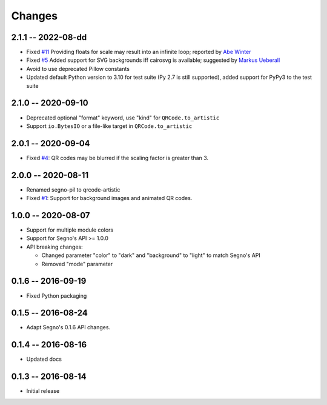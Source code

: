 Changes
=======

2.1.1 -- 2022-08-dd
-------------------
* Fixed `#11 <https://github.com/heuer/qrcode-artistic/issues/11>`_
  Providing floats for scale may result into an infinite loop;
  reported by `Abe Winter <https://github.com/abe-winter>`_
* Fixed `#5 <https://github.com/heuer/qrcode-artistic/issues/5>`_
  Added support for SVG backgrounds iff cairosvg is available;
  suggested by `Markus Ueberall <https://github.com/m-ueberall>`_
* Avoid to use deprecated Pillow constants
* Updated default Python version to 3.10 for test suite (Py 2.7 is still supported),
  added support for PyPy3 to the test suite


2.1.0 -- 2020-09-10
-------------------
* Deprecated optional "format" keyword, use "kind" for ``QRCode.to_artistic``
* Support ``io.BytesIO`` or a file-like target in ``QRCode.to_artistic``


2.0.1 -- 2020-09-04
-------------------
* Fixed `#4 <https://github.com/heuer/segno-pil/issues/4>`_:
  QR codes may be blurred if the scaling factor is greater than 3.


2.0.0 -- 2020-08-11
-------------------
* Renamed segno-pil to qrcode-artistic
* Fixed `#1 <https://github.com/heuer/segno-pil/issues/1>`_:
  Support for background images and animated QR codes.


1.0.0 -- 2020-08-07
-------------------
* Support for multiple module colors
* Support for Segno's API >= 1.0.0
* API breaking changes:

  - Changed parameter "color" to "dark" and "background" to "light" to match Segno's API
  - Removed "mode" parameter


0.1.6 -- 2016-09-19
-------------------
* Fixed Python packaging


0.1.5 -- 2016-08-24
-------------------
* Adapt Segno's 0.1.6 API changes.


0.1.4 -- 2016-08-16
-------------------
* Updated docs


0.1.3 -- 2016-08-14
-------------------
* Initial release
